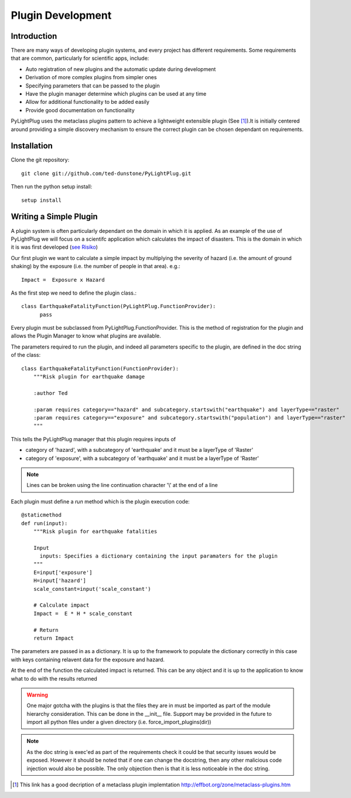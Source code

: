 ==================
Plugin Development
==================

------------
Introduction
------------

There are many ways of developing plugin systems, and every project has different requirements. Some requirements that are common, particularly for scientific apps, include: 

* Auto registration of new plugins and the automatic update during development
* Derivation of more complex plugins from simpler ones
* Specifying parameters that can be passed to the plugin
* Have the plugin manager determine which plugins can be used at any time
* Allow for additional functionality to be added easily
* Provide good documentation on functionality

PyLightPlug uses the metaclass plugins pattern to achieve a lightweight extensible plugin (See [#metaclass_link]_).It is initially centered around providing a simple discovery mechanism to ensure the correct plugin can be chosen dependant on requirements.

------------
Installation
------------


Clone the git repository::

    git clone git://github.com/ted-dunstone/PyLightPlug.git


Then run the python setup install::

    setup install


-----------------------
Writing a Simple Plugin
-----------------------

A plugin system is often particularly dependant on the domain in which it is applied. As an example of the use of PyLightPlug we will focus on a scientifc application which calculates the impact of disasters. This is the domain in which it is was first developed (`see Risiko <http://www.riskinabox.org>`_)

Our first plugin we want to calculate a simple impact by multiplying the severity of hazard (i.e. the amount of ground shaking) by the exposure (i.e. the number of people in that area). e.g.::

    Impact =  Exposure x Hazard

As the first step we need to define the plugin class.::

    class EarthquakeFatalityFunction(PyLightPlug.FunctionProvider):
          pass

Every plugin must be subclassed from PyLightPlug.FunctionProvider. This is the 
method of registration for the plugin and allows the Plugin Manager to know what plugins are available.

The parameters required to run the plugin, and indeed all parameters specific to the plugin, are defined in the doc string of the class::

    class EarthquakeFatalityFunction(FunctionProvider):
    	"""Risk plugin for earthquake damage

    	:author Ted

    	:param requires category=="hazard" and subcategory.startswith("earthquake") and layerType=="raster"
    	:param requires category=="exposure" and subcategory.startswith("population") and layerType=="raster"
    	"""

This tells the PyLightPlug manager that this plugin requires inputs of

* category of 'hazard', with a subcategory of 'earthquake' and it must be a layerType of 'Raster'
* category of 'exposure', with a subcategory of 'earthquake' and it must be a layerType of 'Raster'

.. note:: Lines can be broken using the line continuation character '\\' at the end of a line

Each plugin must define a `run` method which is the plugin execution code::

    @staticmethod
    def run(input):
        """Risk plugin for earthquake fatalities

        Input
          inputs: Specifies a dictionary containing the input paramaters for the plugin
        """
        E=input['exposure']
        H=input['hazard']
        scale_constant=input('scale_constant')
        
        # Calculate impact
        Impact =  E * H * scale_constant

        # Return
        return Impact


The parameters are passed in as a dictionary. It is up to the framework to populate the dictionary correctly in this case with keys containing relavent data for the exposure and hazard.

At the end of the function the calculated impact is returned. This can be any object and it is up to the application to know what to do with the results returned

.. warning:: One major gotcha with the plugins is that the files they are in must be imported as part of the module hierarchy consideration. This can be done in the __init__ file. Support may be provided in the future to import all python files under a given directory (i.e. force_import_plugins(dir))

.. note:: As the doc string is exec'ed as part of the requirements check it could be that security issues would be exposed. However it should be noted that if one can change the docstring, then any other malicious code injection would also be possible. The only objection then is that it is less noticeable in the doc string.

.. [#metaclass_link] This link has a good decription of a metaclass plugin implemtation http://effbot.org/zone/metaclass-plugins.htm
 
